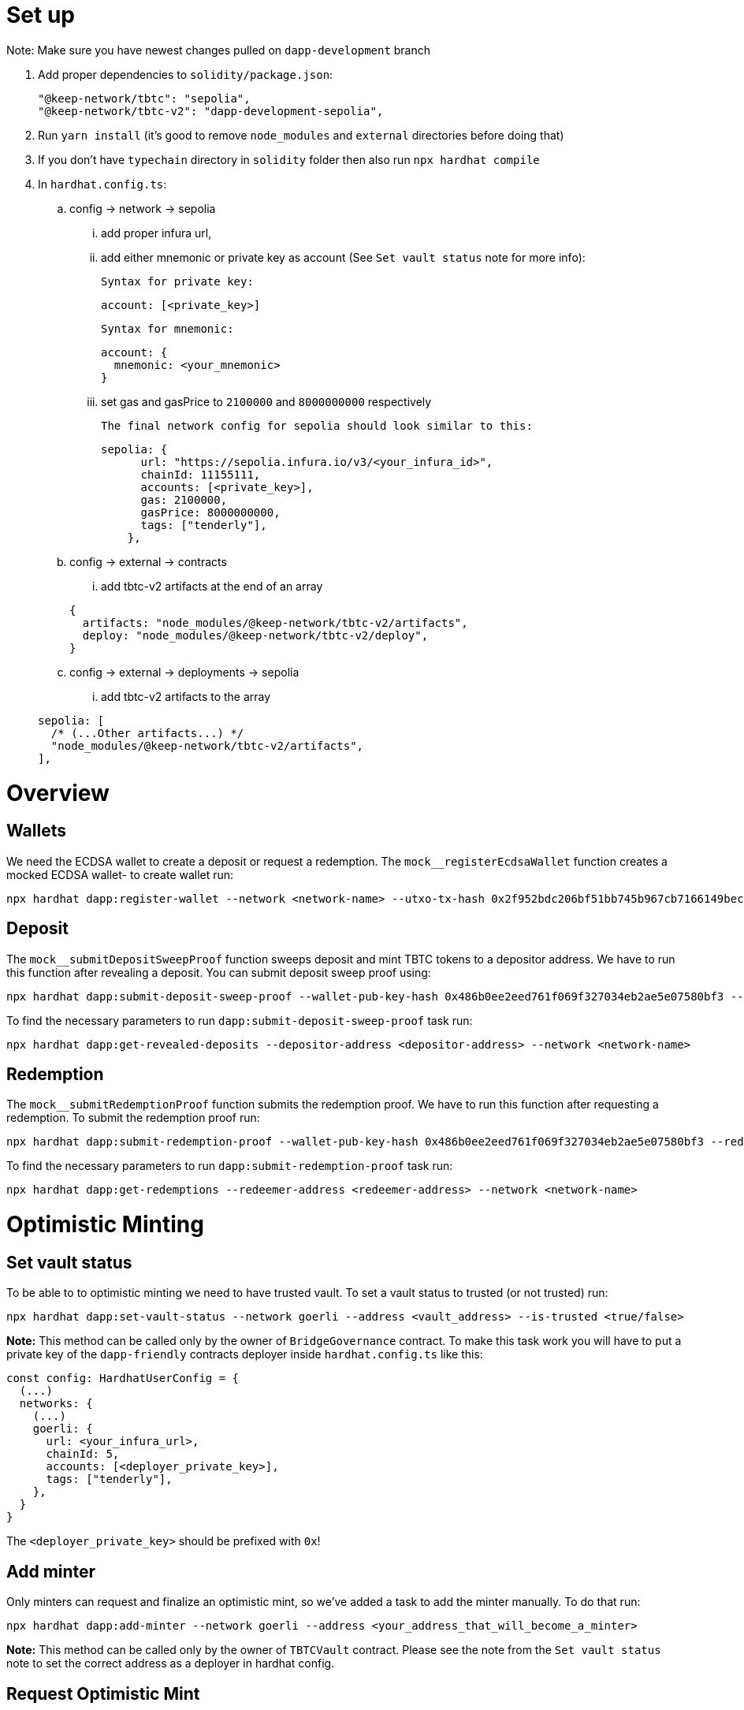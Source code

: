 
# Set up

Note: Make sure you have newest changes pulled on `dapp-development` branch

[start=1]
. Add proper dependencies to `solidity/package.json`:

+
```
"@keep-network/tbtc": "sepolia",
"@keep-network/tbtc-v2": "dapp-development-sepolia",
```

. Run `yarn install` (it's good to remove `node_modules` and `external` directories before doing that)

. If you don't have `typechain` directory in `solidity` folder then also run `npx hardhat compile`

. In `hardhat.config.ts`:

.. config -> network -> sepolia
 
... add proper infura url,
... add either mnemonic or private key as account (See `Set vault status` note for more info):

+
  Syntax for private key:
```
account: [<private_key>]
```

  Syntax for mnemonic:
```
account: {
  mnemonic: <your_mnemonic>
}
```
   
... set gas and gasPrice to `2100000` and `8000000000` respectively

+
  The final network config for sepolia should look similar to this:
```
sepolia: {
      url: "https://sepolia.infura.io/v3/<your_infura_id>",
      chainId: 11155111,
      accounts: [<private_key>],
      gas: 2100000,
      gasPrice: 8000000000,
      tags: ["tenderly"],
    },
```

.. config -> external -> contracts

... add tbtc-v2 artifacts at the end of an array

+
```
{
  artifacts: "node_modules/@keep-network/tbtc-v2/artifacts",
  deploy: "node_modules/@keep-network/tbtc-v2/deploy",
}
``` 

.. config -> external -> deployments -> sepolia

... add tbtc-v2 artifacts to the array

+
```
sepolia: [
  /* (...Other artifacts...) */
  "node_modules/@keep-network/tbtc-v2/artifacts",
],
```

# Overview

## Wallets
We need the ECDSA wallet to create a deposit or request a redemption. The `mock__registerEcdsaWallet` function creates a mocked ECDSA wallet- to create wallet run:
```
npx hardhat dapp:register-wallet --network <network-name> --utxo-tx-hash 0x2f952bdc206bf51bb745b967cb7166149becada878d3191ffe341155ebcd4883 --utxo-tx-output-index 1 --utxo-tx-output-value 3933200
```

## Deposit

The `mock__submitDepositSweepProof` function sweeps deposit and mint TBTC tokens to a depositor address. We have to run this function after revealing a deposit. You can submit deposit sweep proof using:
```
npx hardhat dapp:submit-deposit-sweep-proof --wallet-pub-key-hash 0x486b0ee2eed761f069f327034eb2ae5e07580bf3 --funding-tx-hash 0xc7f953290caafec7f71c9a90f4c7b87a4d6cb63d3f016c0447662afe6c7e9847 --funding-output-index 0 --network <network-name>
```
To find the necessary parameters to run `dapp:submit-deposit-sweep-proof` task run:
```
npx hardhat dapp:get-revealed-deposits --depositor-address <depositor-address> --network <network-name>
```

## Redemption
The `mock__submitRedemptionProof` function submits the redemption proof. We have to run this function after requesting a redemption. To submit the redemption proof run:
```
npx hardhat dapp:submit-redemption-proof --wallet-pub-key-hash 0x486b0ee2eed761f069f327034eb2ae5e07580bf3 --redeemer-output-script 0x1600148db50eb52063ea9d98b3eac91489a90f738986f6 --network <network-name>
```
To find the necessary parameters to run `dapp:submit-redemption-proof` task run:
```
npx hardhat dapp:get-redemptions --redeemer-address <redeemer-address> --network <network-name>
```

# Optimistic Minting

## Set vault status

To be able to to optimistic minting we need to have trusted vault. To set a vault status to trusted (or not trusted) run:
```
npx hardhat dapp:set-vault-status --network goerli --address <vault_address> --is-trusted <true/false>
```
**Note:** This method can be called only by the owner of `BridgeGovernance` contract. To make this task work you will have to put a private key of the `dapp-friendly` contracts deployer inside `hardhat.config.ts` like this:
```
const config: HardhatUserConfig = {
  (...)
  networks: {
    (...)
    goerli: {
      url: <your_infura_url>,
      chainId: 5,
      accounts: [<deployer_private_key>],
      tags: ["tenderly"],
    },
  }
}
```
The `<deployer_private_key>` should be prefixed with `0x`!

## Add minter

Only minters can request and finalize an optimistic mint, so we've added a task to add the minter manually. To do that run:
```
npx hardhat dapp:add-minter --network goerli --address <your_address_that_will_become_a_minter>
```
**Note:** This method can be called only by the owner of `TBTCVault` contract. Please see the note from the `Set vault status` note to set the correct address as a deployer in hardhat config.

## Request Optimistic Mint

Allows a Minter to request for an optimistic minting of TBTC. To request an optimistic mint run:
```
npx hardhat dapp:request-optimistic-minting --network goerli --funding-tx-hash <funding_tx_hash> --funding-output-index <funding_output_index>
```
Both values, `funding_tx_hash` and `funding_output_index`, can be extracted from the `DepositRevealed` event.

## Finalize Optimistic Mint

Allows a Minter to finalize previously requested optimistic minting. To finalize the optimistic mint run:
```
npx hardhat dapp:finalize-optimistic-minting --network goerli --funding-tx-hash <funding_tx_hash> --funding-output-index <funding_output_index>
```
The `funding_tx_hash` and `funding_output_index` should be the same values that were used in `Request Optimistic Mint`.